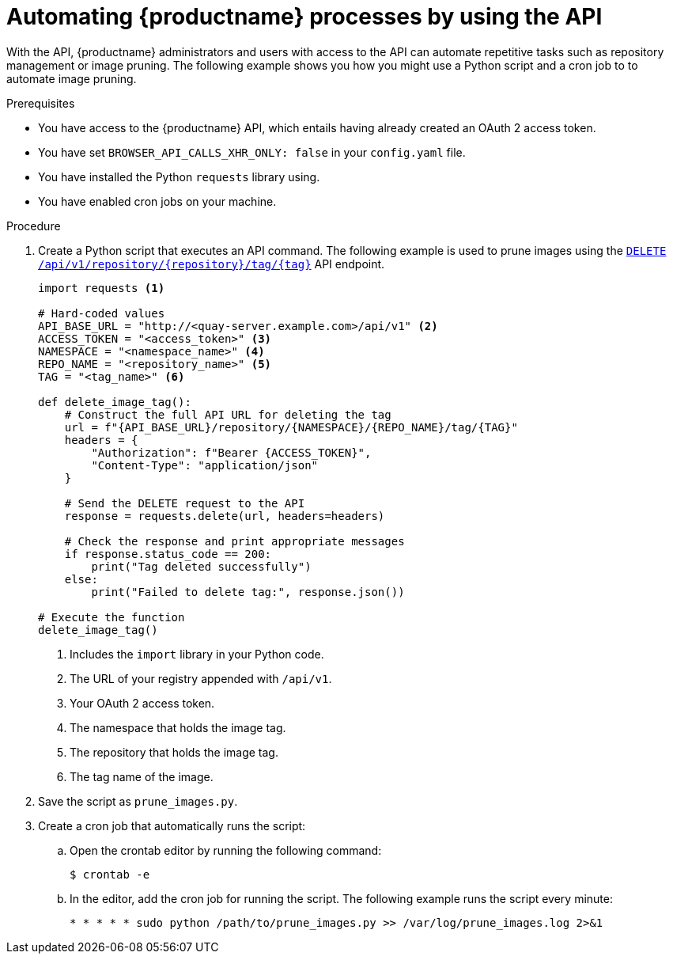 :_content-type: REFERENCE
[id="automating-quay-using-the-api"]
= Automating {productname} processes by using the API

With the API, {productname} administrators and users with access to the API can automate repetitive tasks such as repository management or image pruning. The following example shows you how you might use a Python script and a cron job to to automate image pruning.

.Prerequisites

* You have access to the {productname} API, which entails having already created an OAuth 2 access token.
* You have set `BROWSER_API_CALLS_XHR_ONLY: false` in your `config.yaml` file.
* You have installed the Python `requests` library using.
* You have enabled cron jobs on your machine.

.Procedure

. Create a Python script that executes an API command. The following example is used to prune images using the link:https://docs.redhat.com/en/documentation/red_hat_quay/{producty}/html-single/red_hat_quay_api_guide/index#deletefulltag[`DELETE /api/v1/repository/{repository}/tag/{tag}`] API endpoint.
+
[source,python]
----
import requests <1>

# Hard-coded values
API_BASE_URL = "http://<quay-server.example.com>/api/v1" <2>
ACCESS_TOKEN = "<access_token>" <3>
NAMESPACE = "<namespace_name>" <4>
REPO_NAME = "<repository_name>" <5>
TAG = "<tag_name>" <6>

def delete_image_tag():
    # Construct the full API URL for deleting the tag
    url = f"{API_BASE_URL}/repository/{NAMESPACE}/{REPO_NAME}/tag/{TAG}"
    headers = {
        "Authorization": f"Bearer {ACCESS_TOKEN}",
        "Content-Type": "application/json"
    }
    
    # Send the DELETE request to the API
    response = requests.delete(url, headers=headers)
    
    # Check the response and print appropriate messages
    if response.status_code == 200:
        print("Tag deleted successfully")
    else:
        print("Failed to delete tag:", response.json())

# Execute the function
delete_image_tag()
----
<1> Includes the `import` library in your Python code.
<2> The URL of your registry appended with `/api/v1`.
<3> Your OAuth 2 access token.
<4> The namespace that holds the image tag.
<5> The repository that holds the image tag.
<6> The tag name of the image.

. Save the script as `prune_images.py`.

. Create a cron job that automatically runs the script:

.. Open the crontab editor by running the following command:
+
[source,terminal]
----
$ crontab -e
----

.. In the editor, add the cron job for running the script. The following example runs the script every minute:
+
[source,text]
----
* * * * * sudo python /path/to/prune_images.py >> /var/log/prune_images.log 2>&1
----

